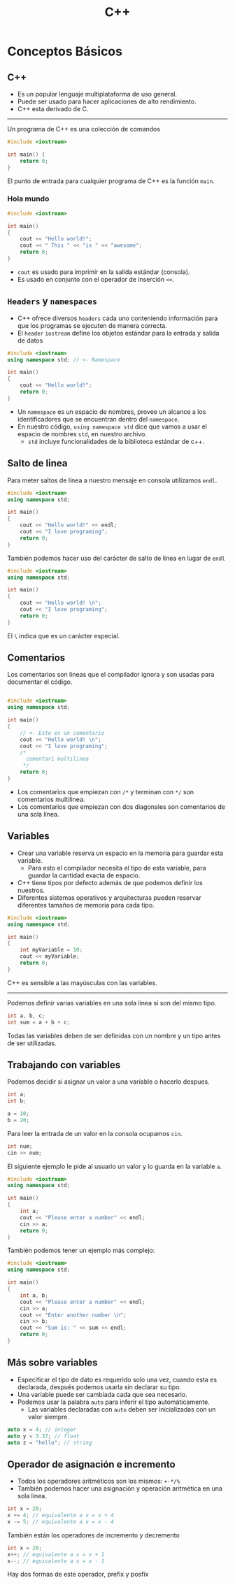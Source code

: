 #+TITLE: C++

* Conceptos Básicos
** C++
- Es un popular lenguaje multiplataforma de uso general.
- Puede ser usado para hacer aplicaciones de alto rendimiento.
- C++ esta derivado de C.

-----

Un programa de C++ es una colección de comandos

#+begin_src cpp
#include <iostream>

int main() {
    return 0;
}
#+end_src

El punto de entrada para cualquier programa de C++ es la función =main=.

*** Hola mundo

#+begin_src cpp
#include <iostream>

int main()
{
    cout << "Hello world!";
    cout << " This " << "is " << "awesome";
    return 0;
}
#+end_src

- =cout= es usado para imprimir en la salida estándar (consola).
- Es usado en conjunto con el operador de inserción =<<=.

** =Headers= y =namespaces=
- C++ ofrece diversos =headers= cada uno conteniendo información para que los programas se ejecuten de manera correcta.
- El =header= =iostream= define los objetos estándar para la entrada y salida de datos

#+begin_src cpp
#include <iostream>
using namespace std; // <- Namespace

int main()
{
    cout << "Hello world!";
    return 0;
}
#+end_src

- Un =namespace= es un espacio de nombres, provee un alcance a los identificadores que se encuentran dentro del =namespace=.
- En nuestro código, =using namespace std= dice que vamos a usar el espacio de nombres =std=, en nuestro archivo.
  - =std= incluye funcionalidades de la biblioteca estándar de c++.

** Salto de linea
Para meter saltos de línea a nuestro mensaje en consola utilizamos =endl=.

#+begin_src cpp
#include <iostream>
using namespace std;

int main()
{
    cout << "Hello world!" << endl;
    cout << "I love programing";
    return 0;
}
#+end_src

También podemos hacer uso del carácter de salto de linea en lugar de =endl=

#+begin_src cpp
#include <iostream>
using namespace std;

int main()
{
    cout << "Hello world! \n";
    cout << "I love programing";
    return 0;
}
#+end_src

El =\= indica que es un carácter especial.

** Comentarios
Los comentarios son lineas que el compilador ignora y son usadas para documentar el código.

#+begin_src cpp

#include <iostream>
using namespace std;

int main()
{
    // <- Esto es un comentario
    cout << "Hello world! \n";
    cout << "I love programing";
    /*
      comentari multilinea
     */
    return 0;
}
#+end_src

- Los comentarios que empiezan con =/*= y terminan con =*/= son comentarios multilinea.
- Los comentarios que empiezan con dos diagonales son comentarios de una sola línea.


** Variables
- Crear una variable reserva un espacio en la memoria para guardar esta variable.
  - Para esto el compilador necesita el tipo de esta variable, para guardar la cantidad exacta de espacio.
- C++ tiene tipos por defecto además de que podemos definir los nuestros.
- Diferentes sistemas operativos y arquitecturas pueden reservar diferentes tamaños de memoria para cada tipo.

#+begin_src cpp
#include <iostream>
using namespace std;

int main()
{
    int myVariable = 10;
    cout << myVariable;
    return 0;
}
#+end_src

C++ es sensible a las mayúsculas con las variables.

-----

Podemos definir varias variables en una sola linea si son del mismo tipo.

#+begin_src cpp
int a, b, c;
int sum = a + b + c;
#+end_src

Todas las variables deben de ser definidas con un nombre y un tipo antes de ser utilizadas.

** Trabajando con variables
Podemos decidir si asignar un valor a una variable o hacerlo despues.

#+begin_src cpp
int a;
int b;

a = 10;
b = 20;
#+end_src

Para leer la entrada de un valor en la consola ocupamos =cin=.

#+begin_src cpp
int num;
cin >> num;
#+end_src

El siguiente ejemplo le pide al usuario un valor y lo guarda en la variable =a=.

#+begin_src cpp
#include <iostream>
using namespace std;

int main()
{
    int a;
    cout << "Please enter a number" << endl;
    cin >> a;
    return 0;
}
#+end_src

También podemos tener un ejemplo más complejo:

#+begin_src cpp
#include <iostream>
using namespace std;

int main()
{
    int a, b;
    cout << "Please enter a number" << endl;
    cin >> a;
    cout << "Enter another number \n";
    cin >> b;
    cout << "Sum is: " << sum << endl;
    return 0;
}
#+end_src

** Más sobre variables
- Especificar el tipo de dato es requerido solo una vez, cuando esta es declarada,
  después podemos usarla sin declarar su tipo.
- Una variable puede ser cambiada cada que sea necesario.
- Podemos usar la palabra =auto= para inferir el tipo automáticamente.
  - Las variables declaradas con =auto= deben ser inicializadas con un valor siempre.

#+begin_src cpp
auto x = 4; // integer
auto y = 3.37; // float
auto z = "hello"; // string
#+end_src

** Operador de asignación e incremento
- Todos los operadores aritméticos son los mismos: =+-*/%=
- También podemos hacer una asignación y operación aritmética en una sola linea.

#+begin_src cpp
int x = 20;
x += 4; // equivalente a x = x + 4
x -= 5; // equivalente a x = x - 4
#+end_src

También están los operadores de incremento y decremento

#+begin_src cpp
int x = 20;
x++; // equivalente a x = x + 1
x--; // equivalente a x = x - 1
#+end_src

Hay dos formas de este operador, prefix y posfix
